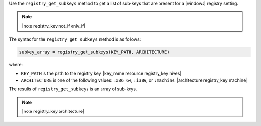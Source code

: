 .. The contents of this file are included in multiple topics.
.. This file should not be changed in a way that hinders its ability to appear in multiple documentation sets.

Use the ``registry_get_subkeys`` method to get a list of sub-keys that are present for a |windows| registry setting. 

.. note:: |note registry_key not_if only_if|

The syntax for the ``registry_get_subkeys`` method is as follows:

.. code-block:: ruby

   subkey_array = registry_get_subkeys(KEY_PATH, ARCHITECTURE)

where:

* ``KEY_PATH`` is the path to the registry key. |key_name resource registry_key hives|
* ``ARCHITECTURE`` is one of the following values: ``:x86_64``, ``:i386``, or ``:machine``. |architecture registry_key machine|

The results of ``registry_get_subkeys`` is an array of sub-keys.

.. note:: |note registry_key architecture|




